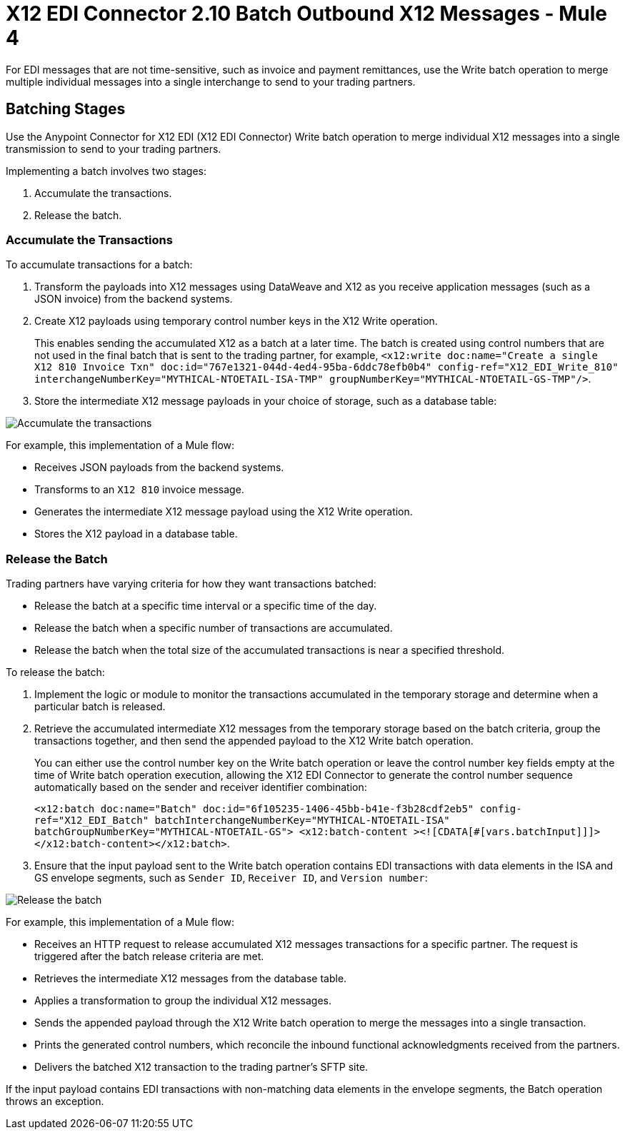 = X12 EDI Connector 2.10 Batch Outbound X12 Messages - Mule 4

For EDI messages that are not time-sensitive, such as invoice and payment remittances, use the Write batch operation to merge multiple individual messages into a single interchange to send to your trading partners.

== Batching Stages

Use the Anypoint Connector for X12 EDI (X12 EDI Connector) Write batch operation to merge individual X12 messages into a single transmission to send to your trading partners.

Implementing a batch involves two stages:

. Accumulate the transactions.
. Release the batch.

=== Accumulate the Transactions

To accumulate transactions for a batch:

. Transform the payloads into X12 messages using DataWeave and X12 as you receive application messages (such as a JSON invoice) from the backend systems.
. Create X12 payloads using temporary control number keys in the X12 Write operation. +
+

This enables sending the accumulated X12 as a batch at a later time. The batch is created using control numbers that are not used in the final batch that is sent to the trading partner, for example, `<x12:write doc:name="Create a single X12 810 Invoice Txn" doc:id="767e1321-044d-4ed4-95ba-6ddc78efb0b4" config-ref="X12_EDI_Write_810" interchangeNumberKey="MYTHICAL-NTOETAIL-ISA-TMP" groupNumberKey="MYTHICAL-NTOETAIL-GS-TMP"/>`.

. Store the intermediate X12 message payloads in your choice of storage, such as a database table:

image::X12-edi-connector-batch-flow-1.jpg[Accumulate the transactions]

For example, this implementation of a Mule flow:

* Receives JSON payloads from the backend systems.
* Transforms to an `X12 810` invoice message.
* Generates the intermediate X12 message payload using the X12 Write operation.
* Stores the X12 payload in a database table.

=== Release the Batch

Trading partners have varying criteria for how they want transactions batched:

* Release the batch at a specific time interval or a specific time of the day.
* Release the batch when a specific number of transactions are accumulated.
* Release the batch when the total size of the accumulated transactions is near a specified threshold.

To release the batch:

. Implement the logic or module to monitor the transactions accumulated in the temporary storage and determine when a particular batch is released.

. Retrieve the accumulated intermediate X12 messages from the temporary storage based on the batch criteria, group the transactions together, and then send the appended payload to the X12 Write batch operation. +
+
You can either use the control number key on the Write batch operation or leave the control number key fields empty at the time of Write batch operation execution, allowing the X12 EDI Connector to generate the control number sequence automatically based on the sender and receiver identifier combination:
+
`<x12:batch doc:name="Batch" doc:id="6f105235-1406-45bb-b41e-f3b28cdf2eb5" config-ref="X12_EDI_Batch" batchInterchangeNumberKey="MYTHICAL-NTOETAIL-ISA" batchGroupNumberKey="MYTHICAL-NTOETAIL-GS"> <x12:batch-content ><![CDATA[#[vars.batchInput]]]></x12:batch-content></x12:batch>`.
. Ensure that the input payload sent to the Write batch operation contains EDI transactions with data elements in the ISA and GS envelope segments, such as `Sender ID`, `Receiver ID`, and `Version number`:

image::x12-edi-connector-batch-flow-2.png[Release the batch]

For example, this implementation of a Mule flow:

* Receives an HTTP request to release accumulated X12 messages transactions for a specific partner. The request is triggered after the batch release criteria are met.
* Retrieves the intermediate X12 messages from the database table.
* Applies a transformation to group the individual X12 messages.
* Sends the appended payload through the X12 Write batch operation to merge the messages into a single transaction.
* Prints the generated control numbers, which reconcile the inbound functional acknowledgments received from the partners.
* Delivers the batched X12 transaction to the trading partner’s SFTP site.

If the input payload contains EDI transactions with non-matching data elements in the envelope segments, the Batch operation throws an exception.
